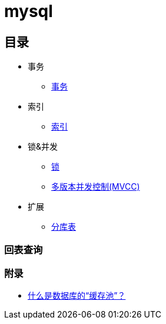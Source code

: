 = mysql

== 目录

* 事务
** link:article/acid.adoc[事务]
* 索引
** link:article/index.adoc[索引]
* 锁&并发
** link:article/lock.adoc[锁]
** link:article/mvcc.adoc[多版本并发控制(MVCC)]
* 扩展
** link:article/shard.adoc[分库表]

// include::acid.adoc[]

// include::shard.adoc[]

=== 回表查询

=== 附录
* https://zhuanlan.zhihu.com/p/348100477[什么是数据库的“缓存池”？]

